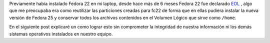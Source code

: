 .. title: Anaconda y LVM sobre LUKS
.. slug: anaconda-y-lvm-sobre-luks
.. date: 2017-02-03 16:59:06 UTC-06:00
.. tags: anaconda, fc25, fedora, luks, lvm
.. category: floss
.. link: 
.. description: Reutilizando LUKS y VG en una instalación cifrada de Fedora.
.. type: text

Previamente había instalado Fedora 22 en mi laptop, desde hace más de 6 meses
Fedora 22 fue declarado `EOL <https://fedoramagazine.org/fedora-22-end-life/>`_
, algo que me preocupaba era como reutilizar las particiones creadas para fc22
de forma que en ellas pudiera instalar la nueva versión de Fedora 25 y
conservar todos los archivos contenidos en el Volumen Lógico que sirve como
``/home``.

En el siguiente post explicaré un como lograr esto sin comprometer la
integridad de nuestra información ni los demás sistemas operativos instalados
en nuestro equipo.

.. TEASER_END


